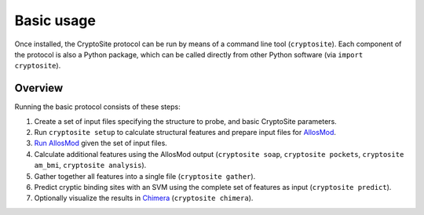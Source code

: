 Basic usage
***********

Once installed, the CryptoSite protocol can be run by means of a command line
tool (``cryptosite``). Each component of the protocol is also a Python package,
which can be called directly from other Python software
(via ``import cryptosite``).

Overview
========

Running the basic protocol consists of these steps:

#. Create a set of input files specifying the structure to probe, and basic
   CryptoSite parameters.

#. Run ``cryptosite setup`` to calculate structural features and
   prepare input files for
   `AllosMod <https://github.com/salilab/allosmod-lib>`_.

#. `Run AllosMod <https://allosmod.readthedocs.io/en/latest/usage.html#set-up-allosmod-protocol>`_
   given the set of input files.

#. Calculate additional features using the AllosMod output
   (``cryptosite soap``, ``cryptosite pockets``,
   ``cryptosite am_bmi``, ``cryptosite analysis``).

#. Gather together all features into a single file (``cryptosite gather``).

#. Predict cryptic binding sites with an SVM using the complete set of features
   as input (``cryptosite predict``).

#. Optionally visualize the results in
   `Chimera <https://www.cgl.ucsf.edu/chimera/>`_ (``cryptosite chimera``).
